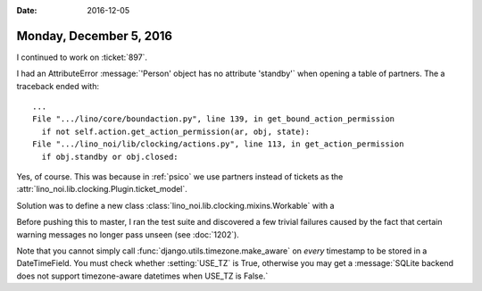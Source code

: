 :date: 2016-12-05

========================
Monday, December 5, 2016
========================

I continued to work on :ticket:`897`.
        
I had an AttributeError :message:`'Person' object has no attribute
'standby'` when opening a table of partners. The a traceback ended
with::
  
  ...
  File ".../lino/core/boundaction.py", line 139, in get_bound_action_permission
    if not self.action.get_action_permission(ar, obj, state):
  File ".../lino_noi/lib/clocking/actions.py", line 113, in get_action_permission
    if obj.standby or obj.closed:

Yes, of course. This was because in :ref:`psico` we use partners
instead of tickets as the
:attr:`lino_noi.lib.clocking.Plugin.ticket_model`.

Solution was to define a new class
:class:`lino_noi.lib.clocking.mixins.Workable` with a


Before pushing this to master, I ran the test suite and discovered a
few trivial failures caused by the fact that certain warning messages
no longer pass unseen (see :doc:`1202`).

Note that you cannot simply call
:func:`django.utils.timezone.make_aware` on *every* timestamp to be
stored in a DateTimeField.  You must check whether :setting:`USE_TZ`
is True, otherwise you may get a :message:`SQLite backend does not
support timezone-aware datetimes when USE_TZ is False.`
       
